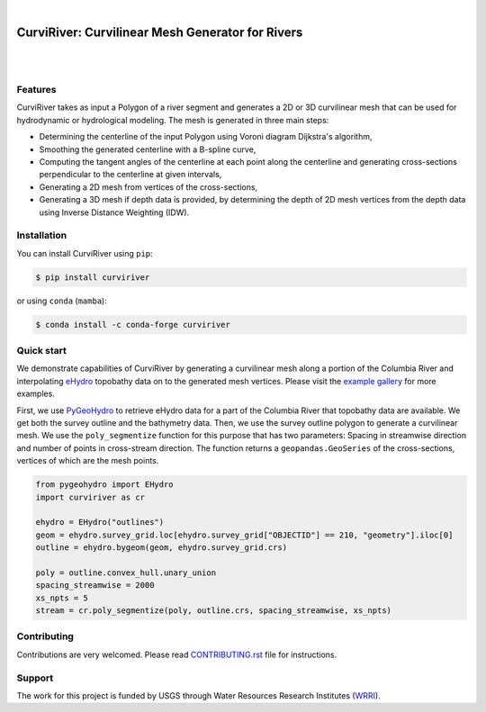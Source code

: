 .. image:: https://raw.githubusercontent.com/cheginit/curviriver/main/doc/source/_static/logo-text.png
    :target: https://curviriver.readthedocs.io

|

CurviRiver: Curvilinear Mesh Generator for Rivers
=================================================

.. image:: https://github.com/cheginit/curviriver/actions/workflows/test.yml/badge.svg
   :target: https://github.com/cheginit/curviriver/actions/workflows/test.yml
   :alt: CI

.. image:: https://img.shields.io/pypi/v/curviriver.svg
    :target: https://pypi.python.org/pypi/curviriver
    :alt: PyPi

.. image:: https://img.shields.io/conda/vn/conda-forge/curviriver.svg
    :target: https://anaconda.org/conda-forge/curviriver
    :alt: Conda Version

.. image:: https://codecov.io/gh/cheginit/curviriver/graph/badge.svg
    :target: https://codecov.io/gh/cheginit/curviriver
    :alt: CodeCov

.. image:: https://img.shields.io/pypi/pyversions/curviriver.svg
    :target: https://pypi.python.org/pypi/curviriver
    :alt: Python Versions

|

.. image:: https://static.pepy.tech/badge/curviriver
    :target: https://pepy.tech/project/curviriver
    :alt: Downloads

.. image:: https://www.codefactor.io/repository/github/cheginit/curviriver/badge/main
    :target: https://www.codefactor.io/repository/github/cheginit/curviriver/overview/main
    :alt: CodeFactor

.. image:: https://img.shields.io/badge/code%20style-black-000000.svg
    :target: https://github.com/psf/black
    :alt: black

.. image:: https://img.shields.io/badge/pre--commit-enabled-brightgreen?logo=pre-commit&logoColor=white
    :target: https://github.com/pre-commit/pre-commit
    :alt: pre-commit

|

Features
--------

CurviRiver takes as input a Polygon of a river segment and generates a 2D or 3D
curvilinear mesh that can be used for hydrodynamic or hydrological modeling.
The mesh is generated in three main steps:

- Determining the centerline of the input Polygon using Voroni diagram
  Dijkstra's algorithm,
- Smoothing the generated centerline with a B-spline curve,
- Computing the tangent angles of the centerline at each point along
  the centerline and generating cross-sections perpendicular to the
  centerline at given intervals,
- Generating a 2D mesh from vertices of the cross-sections,
- Generating a 3D mesh if depth data is provided, by determining the depth of
  2D mesh vertices from the depth data using Inverse Distance Weighting (IDW).

Installation
------------

You can install CurviRiver using ``pip``:

.. code-block:: console

    $ pip install curviriver

or using ``conda`` (``mamba``):

.. code-block:: console

    $ conda install -c conda-forge curviriver

Quick start
-----------

We demonstrate capabilities of CurviRiver by generating a
curvilinear mesh along a portion of the Columbia River and
interpolating
`eHydro <https://www.sam.usace.army.mil/Missions/Spatial-Data-Branch/eHYDRO/>`__
topobathy data on to the generated mesh vertices. Please visit the
`example gallery <https://curviriver.readthedocs.io/en/latest/gallery.html>`__
for more examples.

First, we use `PyGeoHydro <https://docs.hyriver.io/readme/pygeohydro.html>`__
to retrieve eHydro data for a part of the Columbia River that topobathy data are
available. We get both the survey outline and the bathymetry data.
Then, we use the survey outline polygon to generate a curvilinear mesh.
We use the ``poly_segmentize`` function for this purpose that has two
parameters: Spacing in streamwise direction and number of points in
cross-stream direction. The function returns a ``geopandas.GeoSeries``
of the cross-sections, vertices of which are the mesh points.

.. code:: python

    from pygeohydro import EHydro
    import curviriver as cr

    ehydro = EHydro("outlines")
    geom = ehydro.survey_grid.loc[ehydro.survey_grid["OBJECTID"] == 210, "geometry"].iloc[0]
    outline = ehydro.bygeom(geom, ehydro.survey_grid.crs)

    poly = outline.convex_hull.unary_union
    spacing_streamwise = 2000
    xs_npts = 5
    stream = cr.poly_segmentize(poly, outline.crs, spacing_streamwise, xs_npts)

.. image:: https://raw.githubusercontent.com/cheginit/curviriver/main/doc/source/_static/curvilinear.png
  :target: https://github.com/cheginit/curviriver

Contributing
------------

Contributions are very welcomed. Please read
`CONTRIBUTING.rst <https://github.com/cheginit/curviriver/blob/main/CONTRIBUTING.rst>`__
file for instructions.

Support
-------

The work for this project is funded by USGS through Water Resources Research Institutes
(`WRRI <https://water.usgs.gov/wrri/index.php>`__).
